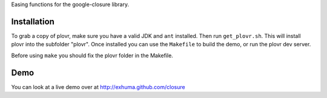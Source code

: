 Easing functions for the google-closure library.

Installation
============

To grab a copy of plovr, make sure you have a valid JDK and ``ant`` installed.
Then run ``get_plovr.sh``. This will install plovr into the subfolder "plovr".
Once installed you can use the ``Makefile`` to build the demo, or run the
plovr dev server.

Before using ``make`` you should fix the plovr folder in the Makefile.

Demo
====

You can look at a live demo over at http://exhuma.github.com/closure

